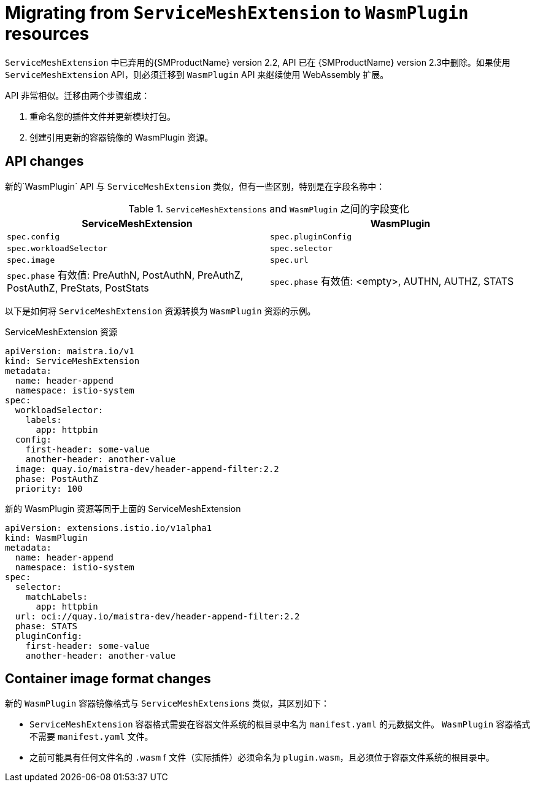 ////
This module included in the following assemblies:
*service_mesh_/v2x/ossm-extensions.adoc
////
:_content-type: CONCEPT
[id="ossm-extensions-migration-overview_{context}"]
= Migrating from `ServiceMeshExtension` to `WasmPlugin` resources

`ServiceMeshExtension` 中已弃用的{SMProductName} version 2.2, API 已在  {SMProductName} version 2.3中删除。如果使用  `ServiceMeshExtension` API，则必须迁移到 `WasmPlugin` API 来继续使用 WebAssembly 扩展。

API 非常相似。迁移由两个步骤组成：

. 重命名您的插件文件并更新模块打包。

. 创建引用更新的容器镜像的 WasmPlugin 资源。

[id="ossm-extensions-migration-api-changes_{context}"]
== API changes

新的`WasmPlugin` API 与 `ServiceMeshExtension` 类似，但有一些区别，特别是在字段名称中：


.`ServiceMeshExtensions` and `WasmPlugin` 之间的字段变化
[options="header"]
[cols="a, a"]
|===
|ServiceMeshExtension |WasmPlugin
|`spec.config`
|`spec.pluginConfig`

|`spec.workloadSelector`
|`spec.selector`

|`spec.image`
|`spec.url`

//Question about the case here, is WasmPlugin app caps?
|`spec.phase` 有效值: PreAuthN, PostAuthN, PreAuthZ, PostAuthZ, PreStats, PostStats
|`spec.phase` 有效值: <empty>, AUTHN, AUTHZ, STATS
|===

以下是如何将 `ServiceMeshExtension` 资源转换为 `WasmPlugin` 资源的示例。

.ServiceMeshExtension 资源
[source,yaml]
----
apiVersion: maistra.io/v1
kind: ServiceMeshExtension
metadata:
  name: header-append
  namespace: istio-system
spec:
  workloadSelector:
    labels:
      app: httpbin
  config:
    first-header: some-value
    another-header: another-value
  image: quay.io/maistra-dev/header-append-filter:2.2
  phase: PostAuthZ
  priority: 100
----

.新的 WasmPlugin 资源等同于上面的 ServiceMeshExtension
[source,yaml]
----
apiVersion: extensions.istio.io/v1alpha1
kind: WasmPlugin
metadata:
  name: header-append
  namespace: istio-system
spec:
  selector:
    matchLabels:
      app: httpbin
  url: oci://quay.io/maistra-dev/header-append-filter:2.2
  phase: STATS
  pluginConfig:
    first-header: some-value
    another-header: another-value
----

[id="ossm-extensions-migration-format-changes_{context}"]
== Container image format changes

新的 `WasmPlugin` 容器镜像格式与  `ServiceMeshExtensions` 类似，其区别如下：

* `ServiceMeshExtension` 容器格式需要在容器文件系统的根目录中名为 `manifest.yaml` 的元数据文件。 `WasmPlugin` 容器格式不需要 `manifest.yaml` 文件。

* 之前可能具有任何文件名的  `.wasm` f 文件（实际插件）必须命名为 `plugin.wasm`，且必须位于容器文件系统的根目录中。